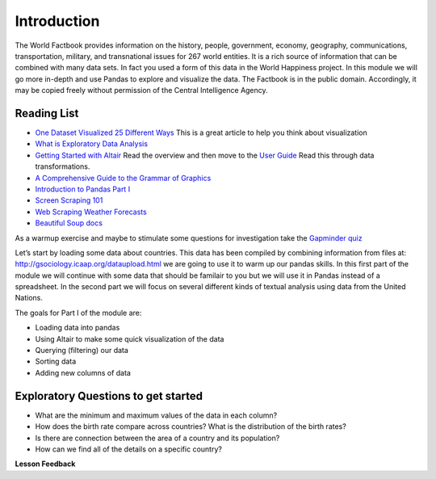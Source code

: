 ..  Copyright (C)  Google, Runestone Interactive LLC
    This work is licensed under the Creative Commons Attribution-ShareAlike 4.0 International License. To view a copy of this license, visit http://creativecommons.org/licenses/by-sa/4.0/.

Introduction
============

The World Factbook provides information on the history, people, government, economy, geography, communications, transportation, military, and transnational issues for 267 world entities.  It is a rich source of information that can be combined with many data sets.  In fact you used a form of this data in the World Happiness project.  In this module we will go more in-depth and use Pandas to explore and visualize the data.  The Factbook is in the public domain. Accordingly, it may be copied freely without permission of the Central Intelligence Agency.


Reading List
------------

-  `One Dataset Visualized 25 Different
   Ways <https://flowingdata.com/2017/01/24/one-dataset-visualized-25-ways/>`__
   This is a great article to help you think about visualization
- `What is Exploratory Data Analysis <https://towardsdatascience.com/exploratory-data-analysis-8fc1cb20fd15>`_

-  `Getting Started with
   Altair <https://altair-viz.github.io/getting_started/starting.html>`__
   Read the overview and then move to the `User
   Guide <https://altair-viz.github.io/user_guide/data.html>`__ Read
   this through data transformations.
-  `A Comprehensive Guide to the Grammar of
   Graphics <https://towardsdatascience.com/a-comprehensive-guide-to-the-grammar-of-graphics-for-effective-visualization-of-multi-dimensional-1f92b4ed4149>`__
-  `Introduction to Pandas Part
   I <http://www.gregreda.com/2013/10/26/intro-to-pandas-data-structures/>`__
-  `Screen Scraping
   101 <https://hackernoon.com/web-scraping-tutorial-with-python-tips-and-tricks-db070e70e071>`__
-  `Web Scraping Weather
   Forecasts <https://www.dataquest.io/blog/web-scraping-tutorial-python/>`__
-  `Beautiful Soup
   docs <https://www.crummy.com/software/BeautifulSoup/bs4/doc/>`__

As a warmup exercise and maybe to stimulate some questions for
investigation take the `Gapminder
quiz <http://forms.gapminder.org/s3/test-2018>`__

Let’s start by loading some data about countries. This data has been
compiled by combining information from files at:
http://gsociology.icaap.org/dataupload.html we are going to use it to
warm up our pandas skills. In this first part of the module we will
continue with some data that should be familair to you but we will use
it in Pandas instead of a spreadsheet. In the second part we will focus
on several different kinds of textual analysis using data from the
United Nations.

The goals for Part I of the module are:

-  Loading data into pandas
-  Using Altair to make some quick visualization of the data
-  Querying (filtering) our data
-  Sorting data
-  Adding new columns of data

Exploratory Questions to get started
------------------------------------

-  What are the minimum and maximum values of the data in each column?
-  How does the birth rate compare across countries? What is the
   distribution of the birth rates?
-  Is there are connection between the area of a country and its
   population?
-  How can we find all of the details on a specific country?

**Lesson Feedback**

.. poll:: LearningZone_6_1
    :option_1: Comfort Zone
    :option_2: Learning Zone
    :option_3: Panic Zone

    During this lesson I was primarily in my...

.. poll:: Time_6_1
    :option_1: Very little time
    :option_2: A reasonable amount of time
    :option_3: More time than is reasonable

    Completing this lesson took...

.. poll:: TaskValue_6_1
    :option_1: Don't seem worth learning
    :option_2: May be worth learning
    :option_3: Are definitely worth learning

    Based on my own interests and needs, the things taught in this lesson...

.. poll:: Expectancy_6_1
    :option_1: Definitely within reach
    :option_2: Within reach if I try my hardest
    :option_3: Out of reach no matter how hard I try

    For me to master the things taught in this lesson feels...
